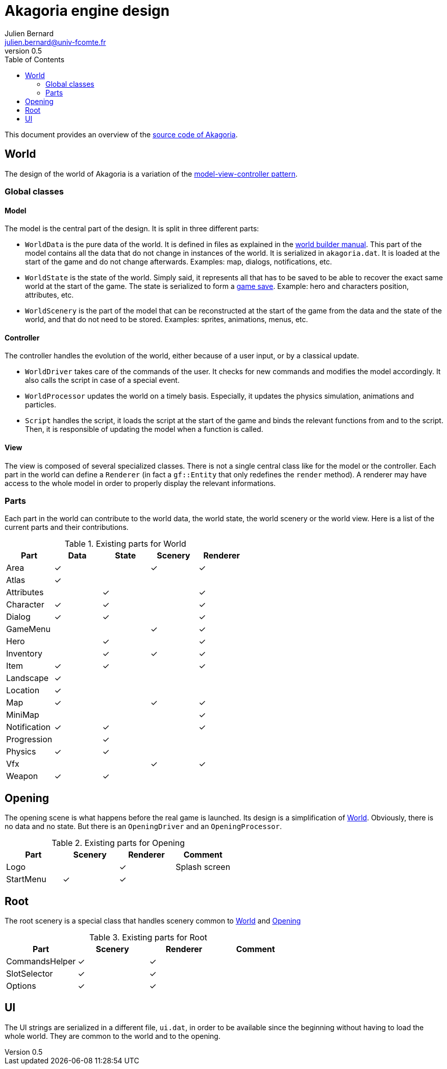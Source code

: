 = Akagoria engine design
Julien Bernard <julien.bernard@univ-fcomte.fr>
v0.5
:toc:
:homepage: https://akagoria.github.io/
:stem: latexmath
:source-highlighter: coderay
:xrefstyle: full

This document provides an overview of the https://github.com/Akagoria/akagoria[source code of Akagoria].

[[world]]
== World

The design of the world of Akagoria is a variation of the https://en.wikipedia.org/wiki/Model%E2%80%93view%E2%80%93controller[model-view-controller pattern].

=== Global classes

==== Model

The model is the central part of the design. It is split in three different parts:

- `WorldData` is the pure data of the world. It is defined in files as explained in the link:world_builder.html[world builder manual]. This part of the model contains all the data that do not change in instances of the world. It is serialized in `akagoria.dat`. It is loaded at the start of the game and do not change afterwards. Examples: map, dialogs, notifications, etc.
- `WorldState` is the state of the world. Simply said, it represents all that has to be saved to be able to recover the exact same world at the start of the game. The state is serialized to form a https://en.wikipedia.org/wiki/Saved_game[game save]. Example: hero and characters position, attributes, etc.
- `WorldScenery` is the part of the model that can be reconstructed at the start of the game from the data and the state of the world, and that do not need to be stored. Examples: sprites, animations, menus, etc.


==== Controller

The controller handles the evolution of the world, either because of a user input, or by a classical update.

- `WorldDriver` takes care of the commands of the user. It checks for new commands and modifies the model accordingly. It also calls the script in case of a special event.
- `WorldProcessor` updates the world on a timely basis. Especially, it updates the physics simulation, animations and particles.
- `Script` handles the script, it loads the script at the start of the game and binds the relevant functions from and to the script. Then, it is responsible of updating the model when a function is called.


==== View

The view is composed of several specialized classes. There is not a single central class like for the model or the controller. Each part in the world can define a `Renderer` (in fact a `gf::Entity` that only redefines the `render` method). A renderer may have access to the whole model in order to properly display the relevant informations.


=== Parts

Each part in the world can contribute to the world data, the world state, the world scenery or the world view. Here is a list of the current parts and their contributions.

.Existing parts for World
[cols="<,^,^,^,^"]
|===
| Part | Data | State | Scenery | Renderer

| Area | ✓ | | ✓ | ✓

| Atlas | ✓ | | |

| Attributes | | ✓ | | ✓

| Character | ✓ | ✓ | | ✓

| Dialog | ✓ | ✓ | | ✓

| GameMenu | | | ✓ | ✓

| Hero | | ✓ | | ✓

| Inventory | | ✓ | ✓ | ✓

| Item | ✓ | ✓ | | ✓

| Landscape | ✓ | | |

| Location | ✓ | | |

| Map | ✓ | | ✓ | ✓

| MiniMap | | | | ✓

| Notification | ✓ | ✓ | | ✓

| Progression | | ✓ | |

| Physics | ✓ | ✓ | |

| Vfx | | | ✓ | ✓

| Weapon | ✓ | ✓ | |
|===


[[opening]]
== Opening

The opening scene is what happens before the real game is launched. Its design is a simplification of <<world>>. Obviously, there is no data and no state. But there is an `OpeningDriver` and an `OpeningProcessor`.

.Existing parts for Opening
[cols="<,^,^,<"]
|===
| Part | Scenery | Renderer | Comment

| Logo | | ✓ | Splash screen

| StartMenu | ✓ | ✓ |
|===


== Root

The root scenery is a special class that handles scenery common to <<world>> and <<opening>>

.Existing parts for Root
[cols="<,^,^,<"]
|===
| Part | Scenery | Renderer | Comment

| CommandsHelper | ✓ | ✓ |

| SlotSelector | ✓ | ✓ |

| Options | ✓ | ✓ |
|===



== UI

The UI strings are serialized in a different file, `ui.dat`, in order to be available since the beginning without having to load the whole world. They are common to the world and to the opening.
